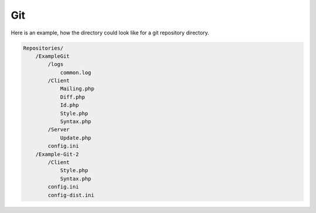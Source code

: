 .. _core.repositories.git.structure:

Git
====

Here is an example, how the directory could look like for a git repository directory.

.. code-block:: text

    Repositories/
        /ExampleGit
            /logs
                common.log
            /Client
                Mailing.php
                Diff.php
                Id.php
                Style.php
                Syntax.php
            /Server
                Update.php
            config.ini
        /Example-Git-2
            /Client
                Style.php
                Syntax.php
            config.ini
            config-dist.ini
